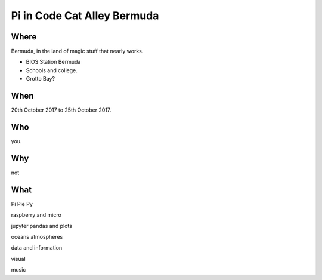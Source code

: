 ==============================
 Pi in Code Cat Alley Bermuda
==============================


Where
=====

Bermuda, in the land of magic stuff that nearly works.

* BIOS Station Bermuda

* Schools and college.
  
* Grotto Bay?



When
====

20th October 2017 to 25th October 2017.

Who
===

you.

Why
===

not

What
====

Pi Pie Py

raspberry and micro

jupyter pandas and plots

oceans atmospheres

data and information

visual

music
